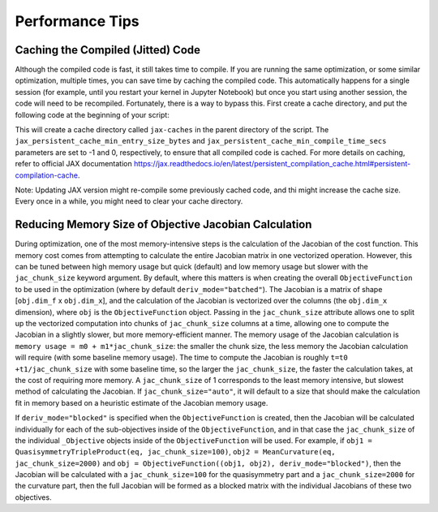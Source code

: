 ================
Performance Tips
================

Caching the Compiled (Jitted) Code
----------------------------------
Although the compiled code is fast, it still takes time to compile. If you are running the same optimization, or some similar optimization, multiple times, you can save time by caching the compiled code. This automatically happens for a single session (for example, until you restart your kernel in Jupyter Notebook) but once you start using another session, the code will need to be recompiled. Fortunately, there is a way to bypass this. First create a cache directory, and put the following code at the beginning of your script:

.. code-block:: python
    import jax
    import jax.numpy as jnp

    jax.config.update("jax_compilation_cache_dir", "../jax-caches")
    jax.config.update("jax_persistent_cache_min_entry_size_bytes", -1)
    jax.config.update("jax_persistent_cache_min_compile_time_secs", 0)

This will create a cache directory called ``jax-caches`` in the parent directory of the script. The ``jax_persistent_cache_min_entry_size_bytes`` and ``jax_persistent_cache_min_compile_time_secs`` parameters are set to -1 and 0, respectively, to ensure that all compiled code is cached. For more details on caching, refer to official JAX documentation https://jax.readthedocs.io/en/latest/persistent_compilation_cache.html#persistent-compilation-cache.

Note: Updating JAX version might re-compile some previously cached code, and thi might increase the cache size. Every once in a while, you might need to clear your cache directory.


Reducing Memory Size of Objective Jacobian Calculation
------------------------------------------------------

During optimization, one of the most memory-intensive steps is the calculation of the Jacobian
of the cost function. This memory cost comes from attempting to calculate the entire Jacobian
matrix in one vectorized operation. However, this can be tuned between high memory usage but quick (default)
and low memory usage but slower with the ``jac_chunk_size`` keyword argument. By default, where this matters
is when creating the overall ``ObjectiveFunction`` to be used in the optimization (where by default ``deriv_mode="batched"``). The Jacobian is a
matrix of shape [``obj.dim_f`` x ``obj.dim_x``], and the calculation of the Jacobian is vectorized over
the columns (the ``obj.dim_x`` dimension), where ``obj`` is the ``ObjectiveFunction`` object. Passing in the ``jac_chunk_size`` attribute allows one to split up
the vectorized computation into chunks of ``jac_chunk_size`` columns at a time, allowing one to compute the Jacobian
in a slightly slower, but more memory-efficient manner. The memory usage of the Jacobian calculation is
``memory usage = m0 + m1*jac_chunk_size``: the smaller the chunk size, the less memory the Jacobian calculation
will require (with some baseline memory usage). The time to compute the Jacobian is roughly ``t=t0 +t1/jac_chunk_size``
with some baseline time, so the larger the ``jac_chunk_size``, the faster the calculation takes,
at the cost of requiring more memory. A ``jac_chunk_size`` of 1 corresponds to the least memory intensive,
but slowest method of calculating the Jacobian. If ``jac_chunk_size="auto"``, it will default to a size
that should make the calculation fit in memory based on a heuristic estimate of the Jacobian memory usage.

If ``deriv_mode="blocked"`` is specified when the ``ObjectiveFunction`` is created, then the Jacobian will
be calculated individually for each of the sub-objectives inside of the ``ObjectiveFunction``, and in that case
the ``jac_chunk_size`` of the individual ``_Objective`` objects inside of the ``ObjectiveFunction`` will be used.
For example, if ``obj1 = QuasisymmetryTripleProduct(eq, jac_chunk_size=100)``, ``obj2 = MeanCurvature(eq, jac_chunk_size=2000)``
and ``obj = ObjectiveFunction((obj1, obj2), deriv_mode="blocked")``, then the Jacobian will be calculated with a
``jac_chunk_size=100`` for the quasisymmetry part and a ``jac_chunk_size=2000`` for the curvature part, then the full Jacobian
will be formed as a blocked matrix with the individual Jacobians of these two objectives.
